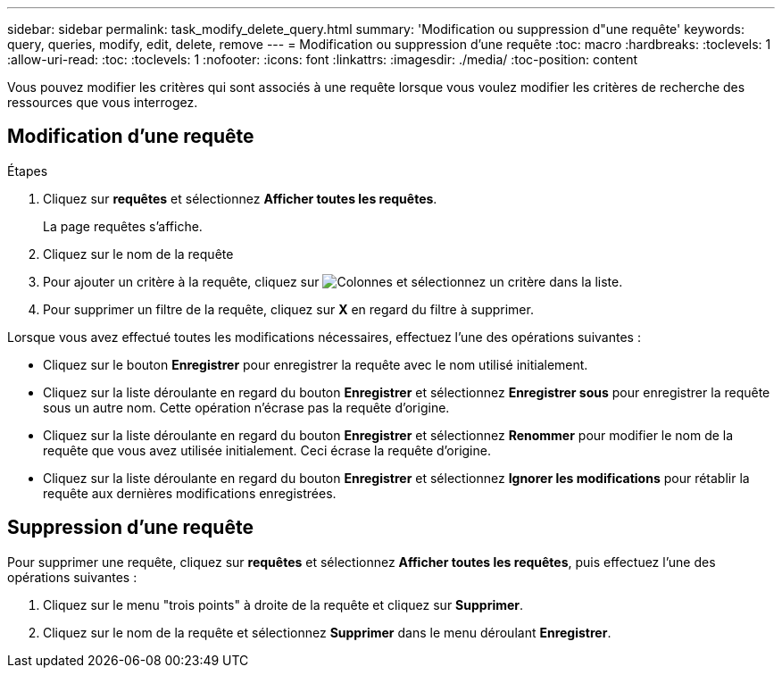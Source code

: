 ---
sidebar: sidebar 
permalink: task_modify_delete_query.html 
summary: 'Modification ou suppression d"une requête' 
keywords: query, queries, modify, edit, delete, remove 
---
= Modification ou suppression d'une requête
:toc: macro
:hardbreaks:
:toclevels: 1
:allow-uri-read: 
:toc: 
:toclevels: 1
:nofooter: 
:icons: font
:linkattrs: 
:imagesdir: ./media/
:toc-position: content


[role="lead"]
Vous pouvez modifier les critères qui sont associés à une requête lorsque vous voulez modifier les critères de recherche des ressources que vous interrogez.



== Modification d'une requête

.Étapes
. Cliquez sur *requêtes* et sélectionnez *Afficher toutes les requêtes*.
+
La page requêtes s'affiche.

. Cliquez sur le nom de la requête
. Pour ajouter un critère à la requête, cliquez sur image:GearIcon.png["Colonnes"] et sélectionnez un critère dans la liste.
. Pour supprimer un filtre de la requête, cliquez sur *X* en regard du filtre à supprimer.


Lorsque vous avez effectué toutes les modifications nécessaires, effectuez l'une des opérations suivantes :

* Cliquez sur le bouton *Enregistrer* pour enregistrer la requête avec le nom utilisé initialement.
* Cliquez sur la liste déroulante en regard du bouton *Enregistrer* et sélectionnez *Enregistrer sous* pour enregistrer la requête sous un autre nom. Cette opération n'écrase pas la requête d'origine.
* Cliquez sur la liste déroulante en regard du bouton *Enregistrer* et sélectionnez *Renommer* pour modifier le nom de la requête que vous avez utilisée initialement. Ceci écrase la requête d'origine.
* Cliquez sur la liste déroulante en regard du bouton *Enregistrer* et sélectionnez *Ignorer les modifications* pour rétablir la requête aux dernières modifications enregistrées.




== Suppression d'une requête

Pour supprimer une requête, cliquez sur *requêtes* et sélectionnez *Afficher toutes les requêtes*, puis effectuez l'une des opérations suivantes :

. Cliquez sur le menu "trois points" à droite de la requête et cliquez sur *Supprimer*.
. Cliquez sur le nom de la requête et sélectionnez *Supprimer* dans le menu déroulant *Enregistrer*.

